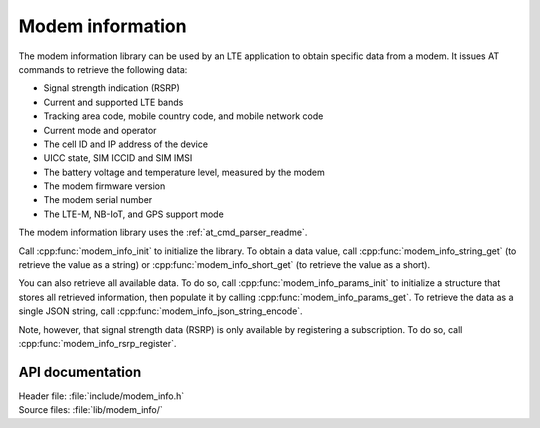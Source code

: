 .. _modem_info_readme:

Modem information
#################

The modem information library can be used by an LTE application to obtain specific data from a modem.
It issues AT commands to retrieve the following data:

* Signal strength indication (RSRP)
* Current and supported LTE bands
* Tracking area code, mobile country code, and mobile network code
* Current mode and operator
* The cell ID and IP address of the device
* UICC state, SIM ICCID and SIM IMSI
* The battery voltage and temperature level, measured by the modem
* The modem firmware version
* The modem serial number
* The LTE-M, NB-IoT, and GPS support mode

The modem information library uses the :ref:`at_cmd_parser_readme`.

Call :cpp:func:`modem_info_init` to initialize the library.
To obtain a data value, call :cpp:func:`modem_info_string_get` (to retrieve the value as a string) or :cpp:func:`modem_info_short_get` (to retrieve the value as a short).

You can also retrieve all available data.
To do so, call :cpp:func:`modem_info_params_init` to initialize a structure that stores all retrieved information, then populate it by calling :cpp:func:`modem_info_params_get`.
To retrieve the data as a single JSON string, call :cpp:func:`modem_info_json_string_encode`.

Note, however, that signal strength data (RSRP) is only available by registering a subscription. To do so, call :cpp:func:`modem_info_rsrp_register`.


API documentation
*****************

| Header file: :file:`include/modem_info.h`
| Source files: :file:`lib/modem_info/`

.. doxygengroup:: modem_info
   :project: nrf
   :members:
